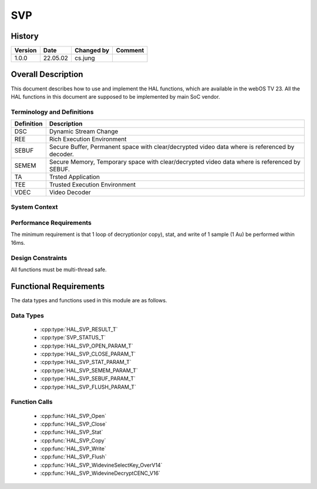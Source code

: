 SVP
==========

History
-------

======= ========== ============== =======
Version Date       Changed by     Comment
======= ========== ============== =======
1.0.0   22.05.02   cs.jung
======= ========== ============== =======

Overall Description
--------------------

This document describes how to use and implement the HAL functions, which are available in the webOS TV 23. All the HAL functions in this document are supposed to be implemented by main SoC vendor.

Terminology and Definitions
^^^^^^^^^^^^^^^^^^^^^^^^^^^^

================================= ==============================================================================================
Definition                        Description
================================= ==============================================================================================
DSC                               Dynamic Stream Change
--------------------------------- ----------------------------------------------------------------------------------------------
REE                               Rich Execution Environment
--------------------------------- ----------------------------------------------------------------------------------------------
SEBUF                             Secure Buffer, Permanent space with clear/decrypted video data where is referenced by decoder.
--------------------------------- ----------------------------------------------------------------------------------------------
SEMEM                             Secure Memory, Temporary space with clear/decrypted video data where is referenced by SEBUF.
--------------------------------- ----------------------------------------------------------------------------------------------
TA                                Trsted Application
--------------------------------- ----------------------------------------------------------------------------------------------
TEE                               Trusted Execution Environment
--------------------------------- ----------------------------------------------------------------------------------------------
VDEC                              Video Decoder
================================= ==============================================================================================

System Context
^^^^^^^^^^^^^^

.. image:: resource/multi-svp-context.png
  :width: 100%
  :alt: System Context Diagram

Performance Requirements
^^^^^^^^^^^^^^^^^^^^^^^^^

The minimum requirement is that 1 loop of decryption(or copy), stat, and write of 1 sample (1 Au) be performed within 16ms.

Design Constraints
^^^^^^^^^^^^^^^^^^^

All functions must be multi-thread safe.

Functional Requirements
-----------------------

The data types and functions used in this module are as follows.

Data Types
^^^^^^^^^^^^

  * :cpp:type:`HAL_SVP_RESULT_T`
  * :cpp:type:`SVP_STATUS_T`
  * :cpp:type:`HAL_SVP_OPEN_PARAM_T`
  * :cpp:type:`HAL_SVP_CLOSE_PARAM_T`
  * :cpp:type:`HAL_SVP_STAT_PARAM_T`
  * :cpp:type:`HAL_SVP_SEMEM_PARAM_T`
  * :cpp:type:`HAL_SVP_SEBUF_PARAM_T`
  * :cpp:type:`HAL_SVP_FLUSH_PARAM_T`

Function Calls
^^^^^^^^^^^^^^^

  * :cpp:func:`HAL_SVP_Open`
  * :cpp:func:`HAL_SVP_Close`
  * :cpp:func:`HAL_SVP_Stat`
  * :cpp:func:`HAL_SVP_Copy`
  * :cpp:func:`HAL_SVP_Write`
  * :cpp:func:`HAL_SVP_Flush`
  * :cpp:func:`HAL_SVP_WidevineSelectKey_OverV14`
  * :cpp:func:`HAL_SVP_WidevineDecryptCENC_V16`

